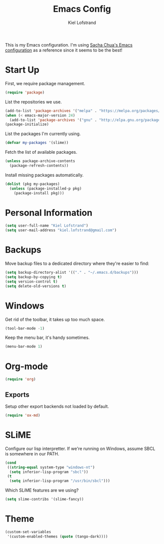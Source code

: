 #+TITLE: Emacs Config
#+AUTHOR: Kiel Lofstrand
#+TOC: true

This is my Emacs configuration.  I'm using [[https://pages.sachachua.com/.emacs.d/Sacha.html][Sacha Chua's Emacs configuration]] as a reference since it seems to be the best!

* Start Up

First, we require package management.

#+BEGIN_SRC emacs-lisp
  (require 'package)
#+END_SRC

List the repositories we use.

#+BEGIN_SRC emacs-lisp
  (add-to-list 'package-archives '("melpa" . "https://melpa.org/packages/"))
  (when (< emacs-major-version 24)
    (add-to-list 'package-archives '("gnu" . "http://elpa.gnu.org/packages/")))
  (package-initialize)
#+END_SRC

List the packages I'm currently using.

#+BEGIN_SRC emacs-lisp
  (defvar my-packages '(slime))
#+END_SRC

Fetch the list of available packages.

#+BEGIN_SRC emacs-lisp
  (unless package-archive-contents
    (package-refresh-contents))
#+END_SRC

Install missing packages automatically.

#+BEGIN_SRC emacs-lisp
  (dolist (pkg my-packages)
    (unless (package-installed-p pkg)
      (package-install pkg)))
#+END_SRC

* Personal Information

#+BEGIN_SRC emacs-lisp
  (setq user-full-name "Kiel Lofstrand")
  (setq user-mail-address "kiel.lofstrand@gmail.com")
#+END_SRC

* Backups

Move backup files to a dedicated directory where they're easier to find:

#+BEGIN_SRC emacs-lisp
  (setq backup-directory-alist '(("." . "~/.emacs.d/backups")))
  (setq backup-by-copying t)
  (setq version-control t)
  (setq delete-old-versions t)
#+END_SRC

* Windows

Get rid of the toolbar, it takes up too much space.

#+BEGIN_SRC emacs-lisp
  (tool-bar-mode -1)
#+END_SRC

Keep the menu bar, it's handy sometimes.

#+BEGIN_SRC emacs-lisp
  (menu-bar-mode 1)
#+END_SRC

* Org-mode

#+BEGIN_SRC emacs-lisp
  (require 'org)
#+END_SRC

** Exports

Setup other export backends not loaded by default.

#+BEGIN_SRC emacs-lisp
  (require 'ox-md)
#+END_SRC

* SLiME

Configure our lisp interpretter.  If we're running on Windows, assume SBCL is somewhere in our PATH.

#+BEGIN_SRC emacs-lisp
  (cond
   ((string-equal system-type "windows-nt")
    (setq inferior-lisp-program "sbcl"))
   (t
    (setq inferior-lisp-program "/usr/bin/sbcl")))
#+END_SRC

Which SLiME features are we using?

#+BEGIN_SRC emacs-lisp
  (setq slime-contribs '(slime-fancy))
#+END_SRC

* Theme

#+BEGIN_SRC emacs-lisp
  (custom-set-variables
   '(custom-enabled-themes (quote (tango-dark))))
#+END_SRC
